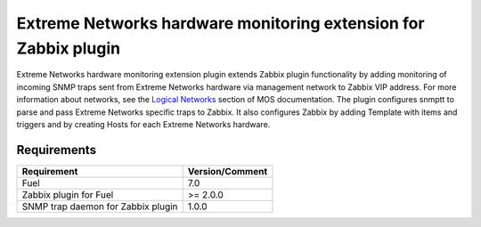 ================================================================
Extreme Networks hardware monitoring extension for Zabbix plugin
================================================================

Extreme Networks hardware monitoring extension plugin extends Zabbix plugin
functionality by adding monitoring of incoming SNMP traps sent from Extreme
Networks hardware via management network to Zabbix VIP address. For more
information about networks, see the `Logical Networks <https://docs.mirantis
.com/openstack/fuel/fuel-7.0/reference-architecture.html#logical-networks>`_
section of MOS documentation. The plugin configures snmptt to parse and pass
Extreme Networks specific traps to Zabbix. It also configures Zabbix by adding
Template with items and triggers and by creating Hosts for each Extreme
Networks hardware.

Requirements
============

================================== ===============
Requirement                        Version/Comment
================================== ===============
Fuel                               7.0
Zabbix plugin for Fuel             >= 2.0.0
SNMP trap daemon for Zabbix plugin 1.0.0
================================== ===============


